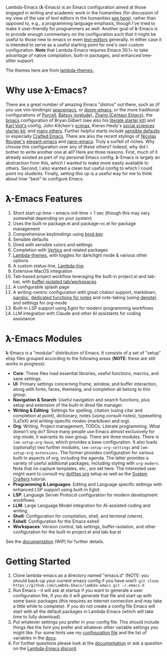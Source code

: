 #+html: <a href="https://www.gnu.org/software/emacs/"><img alt="GNU Emacs" src="https://raw.githubusercontent.com/jcs-emacs/badges/refs/heads/master/elpa/emacs.svg"/></a>
#+html: <a href="https://discord.gg/NtYcrRtTxg"><img alt="Discord Server" src="https://img.shields.io/badge/Lambda-Discord-1004037022824013905?style=flat&logo=discord&logoColor=lightgrey"/></a>
#+html: <a href="https://www.buymeacoffee.com/fxpy8fzgyxg" target="_blank"><img src="https://www.buymeacoffee.com/assets/img/custom_images/orange_img.png" alt="Buy Me A Coffee" style="height: 23px !important;width: 120px !important;box-shadow: 0px 3px 2px 0px rgba(190, 190, 190, 0.5) !important;-webkit-box-shadow: 0px 3px 2px 0px rgba(190, 190, 190, 0.5) !important;" ></a>

Lambda-Emacs (𝛌-Emacs) is an Emacs configuration aimed at those engaged in writing and academic work in the humanities (for discussion of my view of the use of text editors in the humanities [[https://www.colinmclear.net/posts/texteditor/][see here]]), rather than opposed to, e.g., a programming language emphasis, though I've tried to make it user-friendly for programmers as well. Another goal of 𝛌-Emacs is to provide enough commentary on the configuration such that it might be useful to those new to emacs or even [[https://en.wikipedia.org/wiki/Text_editor][text-editors]] generally. In either case it is intended to serve as a useful starting point for one's own custom configuration. *Note* that Lambda-Emacs requires Emacs 30.1+ to take advantage of native compilation, built-in packages, and enhanced tree-sitter support. 

#+BEGIN_HTML
<div>
<img src="./screenshots/light-splash.png" width=47.5%/>
<img src="./screenshots/dark-splash.png" width=47.5%/>
<img src="./screenshots/agenda.png" width=47.5%/>
<img src="./screenshots/org.png" width=47.5%/>
<img src="./screenshots/minibuffer.png" width=47.5%/>
<img src="./screenshots/eshell.png" width=47.5%/>
</div>
#+END_HTML

The themes here are from [[https://github.com/Lambda-Emacs/lambda-themes][lambda-themes.]]

* Why use 𝛌-Emacs?

There are a great number of amazing Emacs "distros" out there, such as (if you use vim-bindings) [[http://spacemacs.org][spacemacs]], or [[https://github.com/hlissner/doom-emacs][doom-emacs]], or the more traditional configurations of [[Https://github.com/purcell/emacs.d][Purcell]], [[https://github.com/bbatsov/prelude][Batsov (prelude)]], [[https://github.com/seagle0128/.emacs.d][Zhang (Centaur Emacs)]], the [[https://github.com/gilbertw1/bmacs][bmacs]] configuration of Bryan Gilbert (see also his [[https://github.com/gilbertw1/emacs-literate-starter][literate starter kit]]) and [[https://github.com/novoid/dot-emacs][Karl Voit's]] config, John Kitchen's [[https://github.com/jkitchin/scimax][scimax]], Kieran Healy's [[https://github.com/kjhealy/emacs-starter-kit][social sciences starter kit]], and [[https://github.com/caisah/emacs.dz][many others]]. Further helpful starts include [[https://github.com/hrs/sensible-defaults.el][sensible defaults]] or especially [[https://github.com/SystemCrafters/crafted-emacs][Crafted Emacs]]. There are also the recent stylings of [[https://github.com/rougier][Nicolas Rougier's]] [[https://github.com/rougier/elegant-emacs][elegant-emacs]] and [[https://github.com/rougier/nano-emacs][nano-emacs]]. Truly a surfeit of riches. Why choose this configuration over any of these others? Indeed, why did I bother to write another one at all? Here are three reasons. First, much of it already existed as part of my personal Emacs config. 𝛌-Emacs is largely an abstraction from this, which I wanted to make more easily available to others. Second, I also wanted a clean but useful config to which I could point my students. Finally, setting this up is a useful way for me to think about how "best" to configure Emacs.

* 𝛌-Emacs Features 

1. Short start up time -- emacs-init-time < 1 sec (though this may vary somewhat
   depending on your system)
2. Uses the built-in package.el and package-vc.el for package management
3. Comprehensive keybindings using [[https://github.com/jwiegley/use-package/blob/master/bind-key.el][bind-key]] 
4. Sensible defaults
5. Dired with sensible colors and settings 
6. Completion with [[https://github.com/minad/vertico][Vertico]] and related packages
7. [[https://github.com/Lambda-Emacs/lambda-themes][Lambda-themes]], with toggles for dark/light mode & various other options
8. A custom status-line, [[https://github.com/Lambda-Emacs/lambda-line][Lambda-line]] 
9. Extensive MacOS integration
10. Tab-based project workflow leveraging the built-in project.el
    and tab-bar, with [[https://github.com/mclear-tools/tabspaces][buffer-isolated tab/workspaces]]
11. A configurable splash page
12. A writing-centric configuration with great citation support, markdown, [[https://github.com/jgm/pandoc][pandoc]],
    [[https://github.com/mclear-tools/consult-notes][dedicated functions for notes]] and note-taking (using [[https://github.com/protesilaos/denote][denote]]), and settings for org-mode
13. Built-in LSP support using Eglot for modern programming workflows
14. LLM integration with Claude and other AI assistants for coding assistance 

* 𝛌-Emacs Modules

𝛌-Emacs is a "modular" distribution of Emacs. It consists of a set of "setup"
elisp files grouped according to the following areas (*NOTE*: these are still works in progress):

- *Core*: These files load essential libraries, useful functions, macros, and sane
  settings. 
- *UI*: Primary settings concerning frame, window, and buffer interaction, along
  with fonts, faces, themeing, and completion all belong to this group.
- *Navigation & Search*: Useful navigation and search functions, plus setup and
  extension of the built-in dired file manager.
- *Writing & Editing*: Settings for spelling, citation (using citar and completion
  at point), dictionary, notes (using consult-notes), typesetting (LaTeX) and
  writing-specific modes (markdown and org).
- *Org*: Writing, Project management, TODOs, Literate programming. What doesn't
  org do? Since many people use Emacs almost exclusively for org-mode, it
  warrants its own group. There are three modules. There is =lem-setup-org-base=,
  which provides a base configuration. It also loads (optionally) two further
  modules, =lem-setup-org-settings= and =lem-setup-org-extensions=. The former
  provides configuration for various built-in aspects of org, including the
  agenda. The latter provides a variety of useful additional packages, including
  styling with =org-modern=. Note that no capture templates, etc., are set here.
  The interested user might want to consult my [[https://github.com/mclear-tools/dotemacs/blob/master/cpm-setup-org.el][dotfiles org]] setup as well as the
  [[https://systemcrafters.cc/emacs-from-scratch/organize-your-life-with-org-mode/][System Crafters]] tutorial.
- *Programming & Languages*: Editing and Language specific settings with enhanced
  LSP support using built-in Eglot.
- *LSP*: Language Server Protocol configuration for modern development workflows.
- *LLM*: Large Language Model integration for AI-assisted coding and writing.
- *Shell*: Configuration for compilation, shell, and terminal (vterm).
- *Eshell*: Configuration for the Emacs eshell  
- *Workspaces*: Version control, tab settings, buffer-isolation, and other
  configuration for the built-in project.el and tab-bar.el

See the [[file:DOCUMENTATION.org][documentation]] (WIP) for further details.

* Getting Started

1. Clone lambda-emacs as a directory named "emacs.d" (NOTE: you should back-up your current emacs
   config if you have one!): =git clone https://github.com/Lambda-Emacs/lambda-emacs.git ~/.emacs.d=
2. Run Emacs -- it will ask at startup if you want to generate a user
   configuration file, if you do it will generate that file and start up with
   some basic packages (this requires an internet connection and may take a
   little while to complete). If you do not create a config file Emacs will
   start with all the default packages in Lambda-Emacs (which will take time to
   fully download).
3. Put whatever settings you prefer in your config file. This should include
   things like the font you prefer and whatever other variable settings you
   might like. For some hints see my [[https://github.com/mclear-tools/dotemacs/blob/master/config.el][configuration file]] and the list of
   variables in the [[id:20220623T011222.999171][docs]]. 
4. For further questions please look at the [[id:20220623T011222.999171][documentation]] or ask a question on the [[https://discord.gg/NtYcrRtTxg][Lambda-Emacs discord]].

